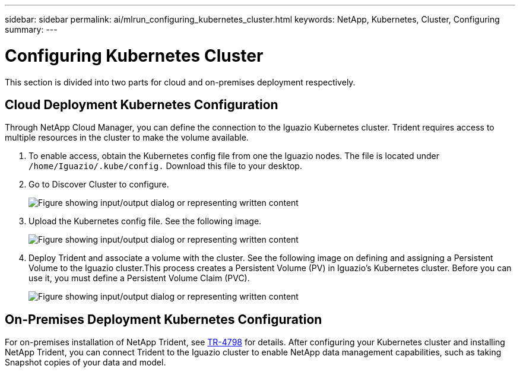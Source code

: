 ---
sidebar: sidebar
permalink: ai/mlrun_configuring_kubernetes_cluster.html
keywords: NetApp, Kubernetes, Cluster, Configuring
summary:
---

= Configuring Kubernetes Cluster
:hardbreaks:
:nofooter:
:icons: font
:linkattrs:
:imagesdir: ../media/

//
// This file was created with NDAC Version 2.0 (August 17, 2020)
//
// 2020-08-19 15:22:25.685053
//

[.lead]
This section is divided into two parts for cloud and on-premises deployment respectively.

== Cloud Deployment Kubernetes Configuration

Through NetApp Cloud Manager, you can define the connection to the Iguazio Kubernetes cluster. Trident requires access to multiple resources in the cluster to make the volume available.

. To enable access, obtain the Kubernetes config file from one the Iguazio nodes. The file is located under `/home/Iguazio/.kube/config.` Download this file to your desktop.
. Go to Discover Cluster to configure.
+
image:mlrun_image9.png["Figure showing input/output dialog or representing written content"]

. Upload the Kubernetes config file. See the following image.
+
image:mlrun_image10.png["Figure showing input/output dialog or representing written content"]

. Deploy Trident and associate a volume with the cluster. See the following image on defining and assigning a Persistent Volume to the Iguazio cluster.This process creates a Persistent Volume (PV) in Iguazio’s Kubernetes cluster. Before you can use it, you must define a Persistent Volume Claim (PVC).
+
image:mlrun_image5.png["Figure showing input/output dialog or representing written content"]

== On-Premises Deployment Kubernetes Configuration

For on-premises installation of NetApp Trident, see https://www.netapp.com/us/media/tr-4798.pdf[TR-4798^] for details. After configuring your Kubernetes cluster and installing NetApp Trident, you can connect Trident to the Iguazio cluster to enable NetApp data management capabilities, such as taking Snapshot copies of your data and model.
